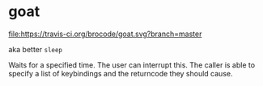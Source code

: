 * goat
  
  [[https://travis-ci.org/brocode/goat][file:https://travis-ci.org/brocode/goat.svg?branch=master]]

  aka better ~sleep~ 

  Waits for a specified time. The user can interrupt this. The caller is able to specify a list of keybindings and the returncode they should cause. 

